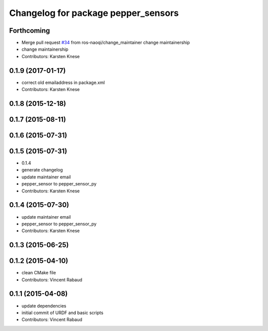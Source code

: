 ^^^^^^^^^^^^^^^^^^^^^^^^^^^^^^^^^^^^
Changelog for package pepper_sensors
^^^^^^^^^^^^^^^^^^^^^^^^^^^^^^^^^^^^

Forthcoming
-----------
* Merge pull request `#34 <https://github.com/ros-naoqi/pepper_robot/issues/34>`_ from ros-naoqi/change_maintainer
  change maintainership
* change maintainership
* Contributors: Karsten Knese

0.1.9 (2017-01-17)
------------------
* correct old emailaddress in package.xml
* Contributors: Karsten Knese

0.1.8 (2015-12-18)
------------------

0.1.7 (2015-08-11)
------------------

0.1.6 (2015-07-31)
------------------

0.1.5 (2015-07-31)
------------------
* 0.1.4
* generate changelog
* update maintainer email
* pepper_sensor to pepper_sensor_py
* Contributors: Karsten Knese

0.1.4 (2015-07-30)
------------------
* update maintainer email
* pepper_sensor to pepper_sensor_py
* Contributors: Karsten Knese

0.1.3 (2015-06-25)
------------------

0.1.2 (2015-04-10)
------------------
* clean CMake file
* Contributors: Vincent Rabaud

0.1.1 (2015-04-08)
------------------
* update dependencies
* initial commit of URDF and basic scripts
* Contributors: Vincent Rabaud

